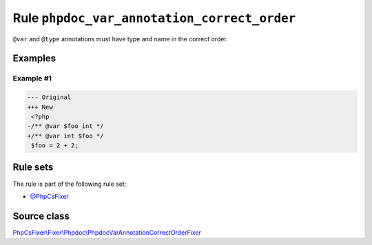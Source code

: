 ============================================
Rule ``phpdoc_var_annotation_correct_order``
============================================

``@var`` and ``@type`` annotations must have type and name in the correct order.

Examples
--------

Example #1
~~~~~~~~~~

.. code-block:: diff

   --- Original
   +++ New
    <?php
   -/** @var $foo int */
   +/** @var int $foo */
    $foo = 2 + 2;

Rule sets
---------

The rule is part of the following rule set:

- `@PhpCsFixer <./../../ruleSets/PhpCsFixer.rst>`_

Source class
------------

`PhpCsFixer\\Fixer\\Phpdoc\\PhpdocVarAnnotationCorrectOrderFixer <./../../../src/Fixer/Phpdoc/PhpdocVarAnnotationCorrectOrderFixer.php>`_

